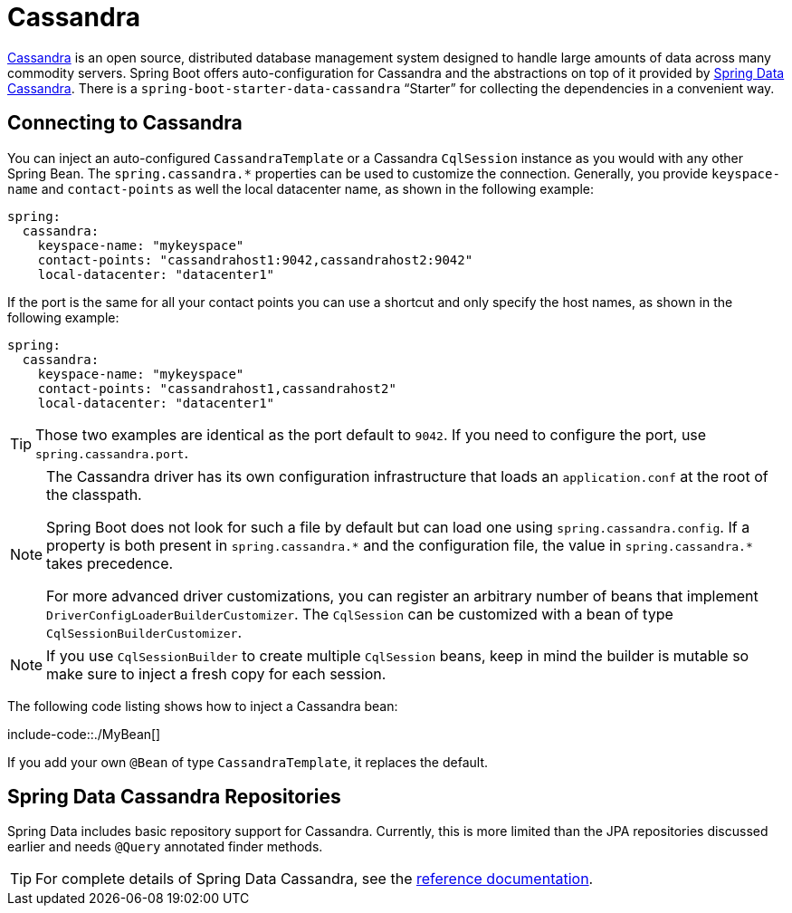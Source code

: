 [[data.nosql.cassandra]]
= Cassandra

https://cassandra.apache.org/[Cassandra] is an open source, distributed database management system designed to handle large amounts of data across many commodity servers.
Spring Boot offers auto-configuration for Cassandra and the abstractions on top of it provided by https://github.com/spring-projects/spring-data-cassandra[Spring Data Cassandra].
There is a `spring-boot-starter-data-cassandra` "`Starter`" for collecting the dependencies in a convenient way.



[[data.nosql.cassandra.connecting]]
== Connecting to Cassandra
You can inject an auto-configured `CassandraTemplate` or a Cassandra `CqlSession` instance as you would with any other Spring Bean.
The `spring.cassandra.*` properties can be used to customize the connection.
Generally, you provide `keyspace-name` and `contact-points` as well the local datacenter name, as shown in the following example:

[source,yaml,indent=0,subs="verbatim",configprops,configblocks]
----
	spring:
	  cassandra:
	    keyspace-name: "mykeyspace"
	    contact-points: "cassandrahost1:9042,cassandrahost2:9042"
	    local-datacenter: "datacenter1"
----

If the port is the same for all your contact points you can use a shortcut and only specify the host names, as shown in the following example:

[source,yaml,indent=0,subs="verbatim",configprops,configblocks]
----
	spring:
	  cassandra:
	    keyspace-name: "mykeyspace"
	    contact-points: "cassandrahost1,cassandrahost2"
	    local-datacenter: "datacenter1"
----

TIP: Those two examples are identical as the port default to `9042`.
If you need to configure the port, use `spring.cassandra.port`.

[NOTE]
====
The Cassandra driver has its own configuration infrastructure that loads an `application.conf` at the root of the classpath.

Spring Boot does not look for such a file by default but can load one using `spring.cassandra.config`.
If a property is both present in `+spring.cassandra.*+` and the configuration file, the value in `+spring.cassandra.*+` takes precedence.

For more advanced driver customizations, you can register an arbitrary number of beans that implement `DriverConfigLoaderBuilderCustomizer`.
The `CqlSession` can be customized with a bean of type `CqlSessionBuilderCustomizer`.
====

NOTE: If you use `CqlSessionBuilder` to create multiple `CqlSession` beans, keep in mind the builder is mutable so make sure to inject a fresh copy for each session.

The following code listing shows how to inject a Cassandra bean:

include-code::./MyBean[]

If you add your own `@Bean` of type `CassandraTemplate`, it replaces the default.



[[data.nosql.cassandra.repositories]]
== Spring Data Cassandra Repositories
Spring Data includes basic repository support for Cassandra.
Currently, this is more limited than the JPA repositories discussed earlier and needs `@Query` annotated finder methods.

TIP: For complete details of Spring Data Cassandra, see the https://docs.spring.io/spring-data/cassandra/docs/[reference documentation].



